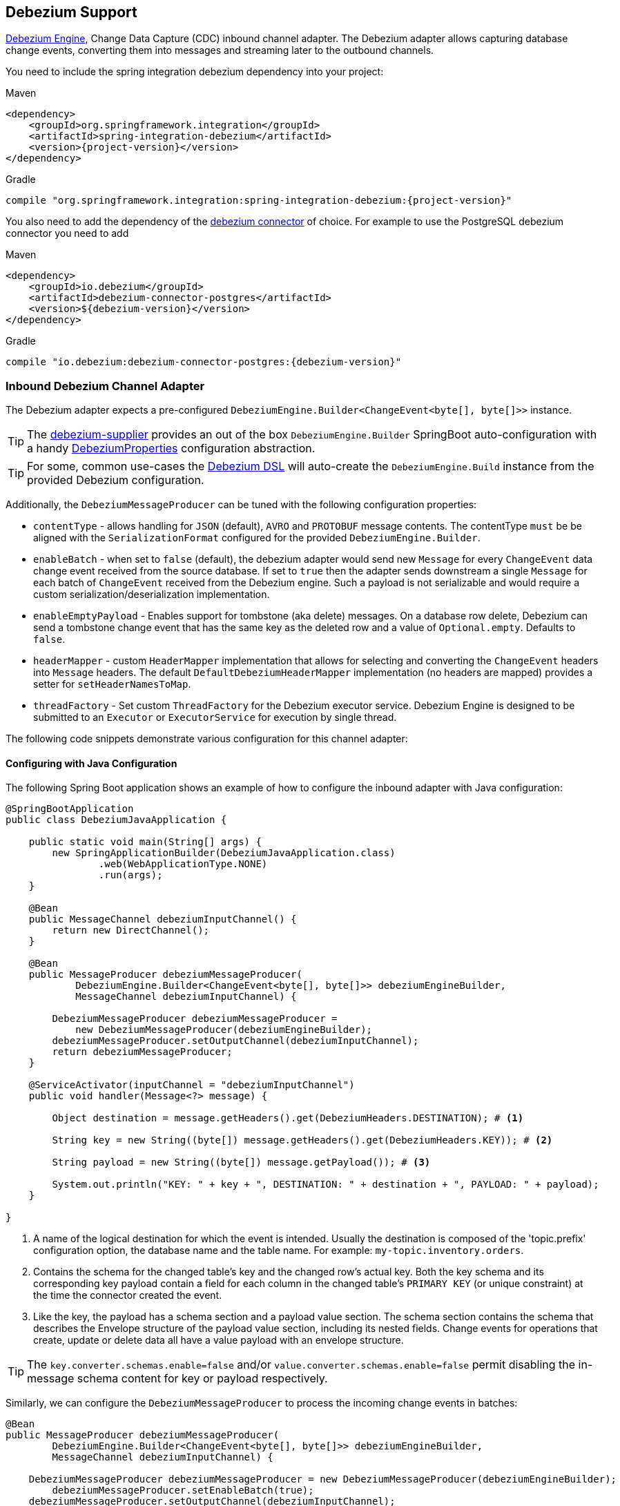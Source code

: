 [[debezium]]
== Debezium Support

https://debezium.io/documentation/reference/development/engine.html[Debezium Engine], Change Data Capture (CDC) inbound channel adapter.
The Debezium adapter allows capturing database change events, converting them into messages and streaming later to the outbound channels.

You need to include the spring integration debezium dependency into your project:

====
[source, xml, subs="normal", role="primary"]
.Maven
----
<dependency>
    <groupId>org.springframework.integration</groupId>
    <artifactId>spring-integration-debezium</artifactId>
    <version>{project-version}</version>
</dependency>
----
[source, groovy, subs="normal", role="secondary"]
.Gradle
----
compile "org.springframework.integration:spring-integration-debezium:{project-version}"
----
====

You also need to add the dependency of the https://debezium.io/documentation/reference/2.2/connectors/index.html[debezium connector] of choice.
For example to use the PostgreSQL debezium connector you need to add

====
[source, xml, subs="normal", role="primary"]
.Maven
----
<dependency>
    <groupId>io.debezium</groupId>
    <artifactId>debezium-connector-postgres</artifactId>
    <version>${debezium-version}</version>
</dependency>

----
[source, groovy, subs="normal", role="secondary"]
.Gradle
----
compile "io.debezium:debezium-connector-postgres:{debezium-version}"
----
====


[[debezium-inbound]]
=== Inbound Debezium Channel Adapter

The Debezium adapter expects a pre-configured `DebeziumEngine.Builder<ChangeEvent<byte[], byte[]>>` instance.

[TIP]
====
The https://github.com/spring-cloud/stream-applications/tree/main/functions/supplier/debezium-supplier[debezium-supplier] provides an out of the box `DebeziumEngine.Builder` SpringBoot auto-configuration with a handy https://github.com/spring-cloud/stream-applications/blob/main/functions/supplier/debezium-supplier/src/main/java/org/springframework/cloud/fn/supplier/debezium/DebeziumProperties.java[DebeziumProperties] configuration abstraction.
====

[TIP]
====
For some, common use-cases the <<configuring-with-the-java-dsl,Debezium DSL>> will auto-create the `DebeziumEngine.Build` instance from the provided Debezium configuration.
====

Additionally, the `DebeziumMessageProducer` can be tuned with the following configuration properties:

- `contentType` - allows handling for  `JSON` (default), `AVRO` and `PROTOBUF` message contents.
The contentType `must` be be aligned with the `SerializationFormat` configured for the provided `DebeziumEngine.Builder`.
- `enableBatch` - when set to `false` (default), the debezium adapter would send new `Message` for every `ChangeEvent` data change event received from the source database.
If set to `true` then the adapter sends downstream a single `Message` for each batch of `ChangeEvent` received from the Debezium engine.
Such a payload is not serializable and would require a custom serialization/deserialization implementation.
- `enableEmptyPayload` - Enables support for tombstone (aka delete) messages.
On a database row delete, Debezium can send a tombstone change event that has the same key as the deleted row and a value of `Optional.empty`.
Defaults to `false`.
- `headerMapper` - custom `HeaderMapper` implementation that allows for selecting and converting the `ChangeEvent` headers into `Message` headers.
The default `DefaultDebeziumHeaderMapper` implementation (no headers are mapped) provides a setter for `setHeaderNamesToMap`.
- `threadFactory` - Set custom `ThreadFactory` for the Debezium executor service.
Debezium Engine is designed to be submitted to an `Executor` or `ExecutorService` for execution by single thread.

The following code snippets demonstrate various configuration for this channel adapter:

==== Configuring with Java Configuration

The following Spring Boot application shows an example of how to configure the inbound adapter with Java configuration:

====
[source, java]
----
@SpringBootApplication
public class DebeziumJavaApplication {

    public static void main(String[] args) {
        new SpringApplicationBuilder(DebeziumJavaApplication.class)
                .web(WebApplicationType.NONE)
                .run(args);
    }

    @Bean
    public MessageChannel debeziumInputChannel() {
        return new DirectChannel();
    }

    @Bean
    public MessageProducer debeziumMessageProducer(
            DebeziumEngine.Builder<ChangeEvent<byte[], byte[]>> debeziumEngineBuilder,
            MessageChannel debeziumInputChannel) {

        DebeziumMessageProducer debeziumMessageProducer =
            new DebeziumMessageProducer(debeziumEngineBuilder);
        debeziumMessageProducer.setOutputChannel(debeziumInputChannel);
        return debeziumMessageProducer;
    }

    @ServiceActivator(inputChannel = "debeziumInputChannel")
    public void handler(Message<?> message) {

        Object destination = message.getHeaders().get(DebeziumHeaders.DESTINATION); # <1>

        String key = new String((byte[]) message.getHeaders().get(DebeziumHeaders.KEY)); # <2>

        String payload = new String((byte[]) message.getPayload()); # <3>

        System.out.println("KEY: " + key + ", DESTINATION: " + destination + ", PAYLOAD: " + payload);
    }

}
----
<1> A name of the logical destination for which the event is intended.
    Usually the destination is composed of the 'topic.prefix' configuration option, the database name and the table name. For example: `my-topic.inventory.orders`.
<2> Contains the schema for the changed table's key and the changed row's actual key.
    Both the key schema and its corresponding key payload contain a field for each column in the changed table's `PRIMARY KEY` (or unique constraint) at the time the connector created the event.
<3> Like the key, the payload has a schema section and a payload value section.
    The schema section contains the schema that describes the Envelope structure of the payload value section, including its nested fields.
    Change events for operations that create, update or delete data all have a value payload with an envelope structure.
====

[TIP]
====
The `key.converter.schemas.enable=false` and/or `value.converter.schemas.enable=false` permit disabling the in-message schema content for key or payload respectively.
====

Similarly, we can configure the `DebeziumMessageProducer` to process the incoming change events in batches:

====
[source, java]
----
@Bean
public MessageProducer debeziumMessageProducer(
        DebeziumEngine.Builder<ChangeEvent<byte[], byte[]>> debeziumEngineBuilder,
        MessageChannel debeziumInputChannel) {

    DebeziumMessageProducer debeziumMessageProducer = new DebeziumMessageProducer(debeziumEngineBuilder);
	debeziumMessageProducer.setEnableBatch(true);
    debeziumMessageProducer.setOutputChannel(debeziumInputChannel);
    return debeziumMessageProducer;
}

@ServiceActivator(inputChannel = "debeziumInputChannel")
public void handler(List<ChangeEvent<Object, Object>> payload) {
    System.out.println(payload);
}
----
====

=== [[configuring-with-the-java-dsl]]Configuring with the Java DSL

The `spring-integration-debezium` provides a convenient Java DSL fluent API via the `Debezium` factory and the `DebeziumMessageProducerSpec` implementations.

The Inbound Channel Adapter for Debezium Java DSL is:
====
[source, java]
----
 DebeziumEngine.Builder<ChangeEvent<byte[], byte[]>>   debeziumEngineBuilder = ...
 IntegrationFlow.from(
    Debezium.inboundChannelAdapter(debeziumEngineBuilder)
        .headerNames("special*")
        .contentType("application/json")
        .enableBatch(false))
    .handle(m -> System.out.println(new String((byte[]) m.getPayload())))
----
====

Or create an DebeziumMessageProducerSpec instance from native debezium configuration properties and default to `JSON` serialization formats.

====
[source, java]
----
 Properties debeziumConfig = ...
 IntegrationFlow
    .from(Debezium.inboundChannelAdapter(debeziumConfig))
    .handle(m -> System.out.println(new String((byte[]) m.getPayload())))
----
====

The following Spring Boot application provides an example of configuring the inbound adapter with the Java DSL:

====
[source, java]
----
@SpringBootApplication
public class DebeziumJavaApplication {

    public static void main(String[] args) {
        new SpringApplicationBuilder(DebeziumJavaApplication.class)
            .web(false)
            .run(args);
    }

    @Bean
    public IntegrationFlow debeziumInbound(
        DebeziumEngine.Builder<ChangeEvent<byte[], byte[]>> debeziumEngineBuilder) {

        return IntegrationFlow
                .from(Debezium
                        .inboundChannelAdapter(debeziumEngineBuilder)
					    .headerNames("special*")
					    .contentType("application/json")
					    .enableBatch(false))
                .handle(m -> System.out.println(new String((byte[]) m.getPayload())))
                .get();
    }

}
----
====
